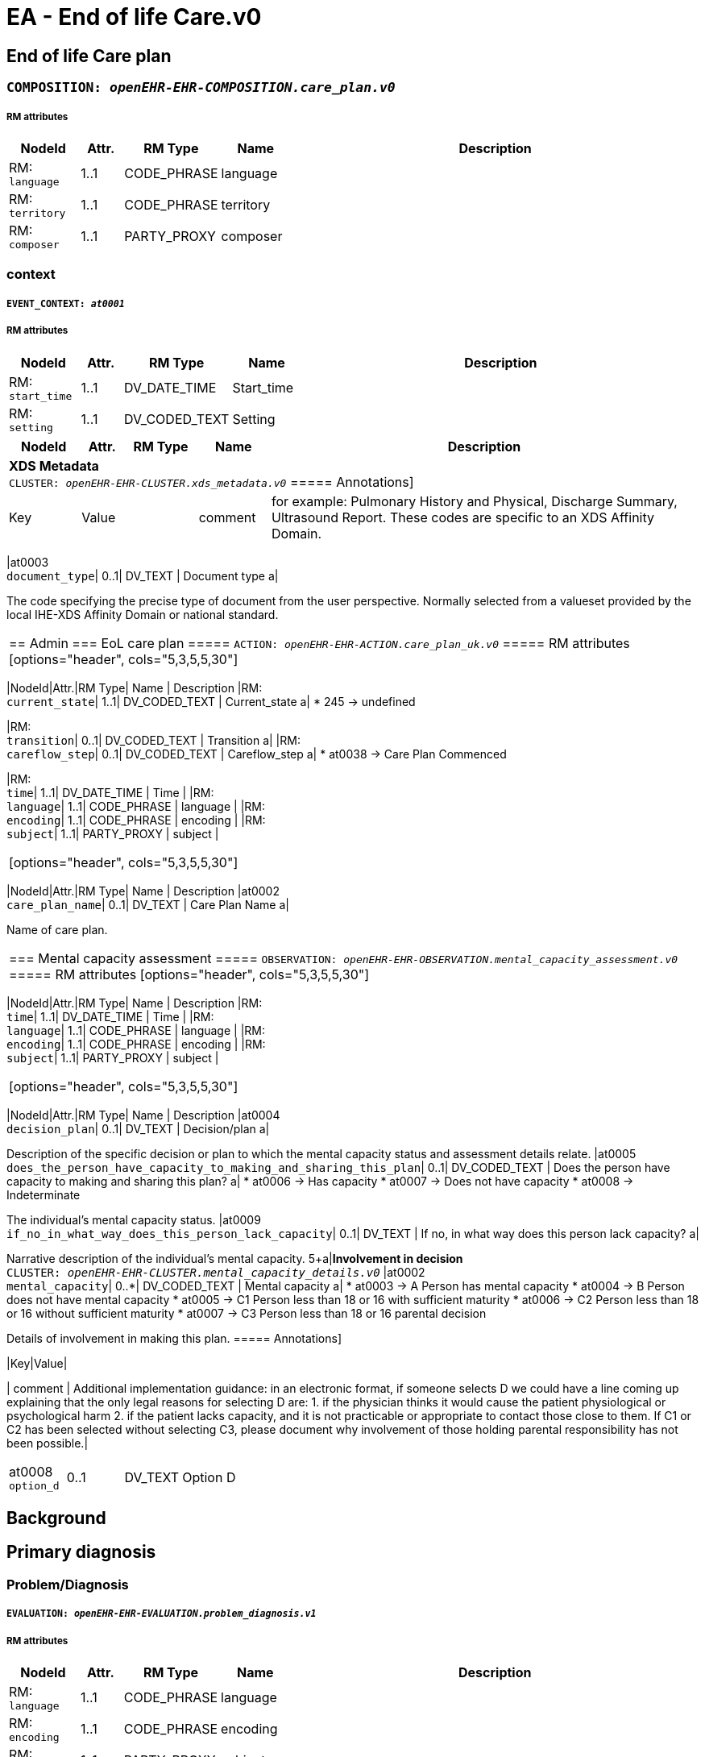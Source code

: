 = EA - End of life Care.v0


== *End of life Care plan*


=== `COMPOSITION: _openEHR-EHR-COMPOSITION.care_plan.v0_`


===== RM attributes
[options="header", cols="5,3,5,5,30"]
|====
|NodeId|Attr.|RM Type| Name | Description
|RM: + 
 `language`| 1..1| CODE_PHRASE | language
|
|RM: + 
 `territory`| 1..1| CODE_PHRASE | territory
|
|RM: + 
 `composer`| 1..1| PARTY_PROXY | composer
|
|====
=== context
===== `EVENT_CONTEXT: _at0001_`
===== RM attributes
[options="header", cols="5,3,5,5,30"]
|====
|NodeId|Attr.|RM Type| Name | Description
|RM: + 
 `start_time`| 1..1| DV_DATE_TIME | Start_time
|
|RM: + 
 `setting`| 1..1| DV_CODED_TEXT | Setting
a|
|====
[options="header", cols="5,3,5,5,30"]
|====
|NodeId|Attr.|RM Type| Name | Description
5+a|*XDS Metadata* +
 `CLUSTER: _openEHR-EHR-CLUSTER.xds_metadata.v0_`
===== Annotations]
[options="header", cols="5,30"]
|Key|Value|


| comment | for example:  Pulmonary History and Physical, Discharge Summary, Ultrasound Report.
These codes are specific to an XDS Affinity Domain.|
|====
|at0003 + 
 `document_type`| 0..1| DV_TEXT | Document type
a|


The code specifying the precise type of document from the user perspective. Normally selected from a valueset provided by the local IHE-XDS Affinity Domain or national standard.
|====
== Admin
=== EoL care plan
===== `ACTION: _openEHR-EHR-ACTION.care_plan_uk.v0_`
===== RM attributes
[options="header", cols="5,3,5,5,30"]
|====
|NodeId|Attr.|RM Type| Name | Description
|RM: + 
 `current_state`| 1..1| DV_CODED_TEXT | Current_state
a|
* 245 -> undefined 



|RM: + 
 `transition`| 0..1| DV_CODED_TEXT | Transition
a|
|RM: + 
 `careflow_step`| 0..1| DV_CODED_TEXT | Careflow_step
a|
* at0038 -> Care Plan Commenced 



|RM: + 
 `time`| 1..1| DV_DATE_TIME | Time
|
|RM: + 
 `language`| 1..1| CODE_PHRASE | language
|
|RM: + 
 `encoding`| 1..1| CODE_PHRASE | encoding
|
|RM: + 
 `subject`| 1..1| PARTY_PROXY | subject
|
|====
[options="header", cols="5,3,5,5,30"]
|====
|NodeId|Attr.|RM Type| Name | Description
|at0002 + 
 `care_plan_name`| 0..1| DV_TEXT | Care Plan Name
a|


Name of care plan.
|====
=== Mental capacity assessment
===== `OBSERVATION: _openEHR-EHR-OBSERVATION.mental_capacity_assessment.v0_`
===== RM attributes
[options="header", cols="5,3,5,5,30"]
|====
|NodeId|Attr.|RM Type| Name | Description
|RM: + 
 `time`| 1..1| DV_DATE_TIME | Time
|
|RM: + 
 `language`| 1..1| CODE_PHRASE | language
|
|RM: + 
 `encoding`| 1..1| CODE_PHRASE | encoding
|
|RM: + 
 `subject`| 1..1| PARTY_PROXY | subject
|
|====
[options="header", cols="5,3,5,5,30"]
|====
|NodeId|Attr.|RM Type| Name | Description
|at0004 + 
 `decision_plan`| 0..1| DV_TEXT | Decision/plan
a|


Description of the specific decision or plan to which the mental capacity status and assessment details relate.
|at0005 + 
 `does_the_person_have_capacity_to_making_and_sharing_this_plan`| 0..1| DV_CODED_TEXT | Does the person have capacity to making and sharing this plan?
a|
* at0006 -> Has capacity 
* at0007 -> Does not have capacity 
* at0008 -> Indeterminate 


The individual's mental capacity status.
|at0009 + 
 `if_no_in_what_way_does_this_person_lack_capacity`| 0..1| DV_TEXT | If no, in what way does this person lack capacity?
a|


Narrative description of the individual's mental capacity.
5+a|*Involvement in decision* +
 `CLUSTER: _openEHR-EHR-CLUSTER.mental_capacity_details.v0_`
|at0002 + 
 `mental_capacity`| 0..*| DV_CODED_TEXT | Mental capacity
a|
* at0003 -> A Person has mental capacity 
* at0004 -> B Person does not have mental capacity 
* at0005 -> C1 Person less than 18 or 16 with sufficient maturity 
* at0006 -> C2 Person less than 18 or 16 without sufficient maturity 
* at0007 -> C3 Person less than 18 or 16 parental decision 


Details of involvement in making this plan.
===== Annotations]
[options="header", cols="5,30"]
|Key|Value|


| comment | Additional implementation guidance: in an electronic format, if someone selects D we could have a line coming up explaining that the only legal reasons for selecting D are:
1. if the physician thinks it would cause the patient physiological or psychological harm
2. if the patient lacks capacity, and it is not practicable or appropriate to contact those close to them.
If C1 or C2 has been selected without selecting C3, please document why involvement of those holding parental responsibility has not been possible.|
|====
|at0008 + 
 `option_d`| 0..1| DV_TEXT | Option D
a|


Description of reason for not selecting Options A, B or C or where C1 or C2 is selected without selecting C3.
|====
// Not supported rmType ADMIN_ENTRY
// Not supported rmType ADMIN_ENTRY
== Background
== Primary diagnosis
=== Problem/Diagnosis
===== `EVALUATION: _openEHR-EHR-EVALUATION.problem_diagnosis.v1_`
===== RM attributes
[options="header", cols="5,3,5,5,30"]
|====
|NodeId|Attr.|RM Type| Name | Description
|RM: + 
 `language`| 1..1| CODE_PHRASE | language
|
|RM: + 
 `encoding`| 1..1| CODE_PHRASE | encoding
|
|RM: + 
 `subject`| 1..1| PARTY_PROXY | subject
|
|====
===== _Participations_ [0..*]
[options="header", cols="5,3,5,5,30"]
|====
|NodeId|Attr.|RM Type| Name | Description
|RM: function|1..1|DV_TEXT| Role | The function of the Party in this participation
|RM: performer|1..1|PARTY_IDENTIFIED| Performer name and ID | The id and possibly demographic system link of the party participating in the activity.
|====
[options="header", cols="5,3,5,5,30"]
|====
|NodeId|Attr.|RM Type| Name | Description
===== Annotations]
[options="header", cols="5,30"]
|Key|Value|


| comment | Coding of the name of the problem or diagnosis with a terminology is preferred, where possible.|
|====
|at0002 + 
 `primary_eol_care_diagnosis`| 1..1| DV_TEXT | Primary EoL care diagnosis
a|


Identification of the problem or diagnosis, by name.
===== Annotations]
[options="header", cols="5,30"]
|Key|Value|


| comment | Use to provide background and context, including evolution, episodes or exacerbations, progress and any other relevant details, about the problem or diagnosis.|
|====
|at0009 + 
 `clinical_description`| 0..1| DV_TEXT | Clinical description
a|


Narrative description about the problem or diagnosis.
|====
== Co-morbid conditions
=== Problem/Diagnosis
===== `EVALUATION: _openEHR-EHR-EVALUATION.problem_diagnosis.v1_`
===== RM attributes
[options="header", cols="5,3,5,5,30"]
|====
|NodeId|Attr.|RM Type| Name | Description
|RM: + 
 `language`| 1..1| CODE_PHRASE | language
|
|RM: + 
 `encoding`| 1..1| CODE_PHRASE | encoding
|
|RM: + 
 `subject`| 1..1| PARTY_PROXY | subject
|
|====
===== _Participations_ [0..*]
[options="header", cols="5,3,5,5,30"]
|====
|NodeId|Attr.|RM Type| Name | Description
|RM: function|1..1|DV_TEXT| Role | The function of the Party in this participation
|RM: performer|1..1|PARTY_IDENTIFIED| Performer name and ID | The id and possibly demographic system link of the party participating in the activity.
|====
[options="header", cols="5,3,5,5,30"]
|====
|NodeId|Attr.|RM Type| Name | Description
===== Annotations]
[options="header", cols="5,30"]
|Key|Value|


| comment | Coding of the name of the problem or diagnosis with a terminology is preferred, where possible.|
|====
|at0002 + 
 `co-morbidity`| 1..1| DV_TEXT | Co-morbidity
a|


Identification of the problem or diagnosis, by name.
|====
=== Other relevant clinical issues
===== `EVALUATION: _openEHR-EHR-EVALUATION.clinical_synopsis.v1_`
===== RM attributes
[options="header", cols="5,3,5,5,30"]
|====
|NodeId|Attr.|RM Type| Name | Description
|RM: + 
 `language`| 1..1| CODE_PHRASE | language
|
|RM: + 
 `encoding`| 1..1| CODE_PHRASE | encoding
|
|RM: + 
 `subject`| 1..1| PARTY_PROXY | subject
|
|====
[options="header", cols="5,3,5,5,30"]
|====
|NodeId|Attr.|RM Type| Name | Description
|at0002 + 
 `other_relevant_clinical_issues`| 1..1| DV_TEXT | Other relevant clinical issues
a|


The summary, assessment, conclusions or evaluation of the clinical findings.
|====
=== Prognosis
===== `EVALUATION: _openEHR-EHR-EVALUATION.prognosis.v1_`
===== RM attributes
[options="header", cols="5,3,5,5,30"]
|====
|NodeId|Attr.|RM Type| Name | Description
|RM: + 
 `language`| 1..1| CODE_PHRASE | language
|
|RM: + 
 `encoding`| 1..1| CODE_PHRASE | encoding
|
|RM: + 
 `subject`| 1..1| PARTY_PROXY | subject
|
|====
[options="header", cols="5,3,5,5,30"]
|====
|NodeId|Attr.|RM Type| Name | Description
5+a|*GSF prognostic indicator* +
 `CLUSTER: _openEHR-EHR-CLUSTER.gsf_prognostic_indicator.v0_`
|at0001 + 
 `prognostic_indicator`| 0..1| DV_CODED_TEXT | Prognostic indicator
a|
* at0002 -> Stage A (blue) - year plus prognosis 
* at0003 -> Stage B (green) - months prognosis 
* at0004 -> stage C (yellow) - weeks prognosis 
* at0005 -> Stage D (red) - days prognosis 



|at0013 + 
 `patient_insight`| 0..1| DV_CODED_TEXT | Patient insight
a|
* at0014 -> Patient has insight of their illness 
* at0015 -> Patiient aware of prognosis 
* at0016 -> Patient not aware of prognosis 


Does the patient have insight into their illness and/or prognosis?
|====
=== Clinical Frailty Scale (CFS)
===== `OBSERVATION: _openEHR-EHR-OBSERVATION.clinical_frailty_scale.v1_`
===== RM attributes
[options="header", cols="5,3,5,5,30"]
|====
|NodeId|Attr.|RM Type| Name | Description
|RM: + 
 `time`| 1..1| DV_DATE_TIME | Time
|
|RM: + 
 `language`| 1..1| CODE_PHRASE | language
|
|RM: + 
 `encoding`| 1..1| CODE_PHRASE | encoding
|
|RM: + 
 `subject`| 1..1| PARTY_PROXY | subject
|
|====
===== _Participations_ [0..*]
[options="header", cols="5,3,5,5,30"]
|====
|NodeId|Attr.|RM Type| Name | Description
|RM: function|1..1|DV_TEXT| Role | The function of the Party in this participation
|RM: performer|1..1|PARTY_IDENTIFIED| Performer name and ID | The id and possibly demographic system link of the party participating in the activity.
|====
[options="header", cols="5,3,5,5,30"]
|====
|NodeId|Attr.|RM Type| Name | Description
|at0004 + 
 `assessment`| 0..1| DV_ORDINAL | Assessment
a|
* 1 - Very Fit People who are robust, active, energetic and motivated. These people commonly exercise regularly. They are among the fittest for their age.
* 2 - Well People who have no active disease symptoms but are less fit than category 1. Often, they exercise or are very active occasionally, e.g. seasonally.
* 3 - Managing Well People whose medical problems are well controlled, but are not regularly active beyond routine walking.
* 4 - Vulnerable While not dependent on others for daily help, often symptoms limit activities. A common complaint is being "slowed up", and/or being tired during the day.
* 5 - Mildly Frail These people often have more evident slowing, and need help in high order IADLs (finances, transportation, heavy housework, medications). Typically, mild frailty progressively impairs shopping and walking outside alone, meal preparation and housework.
* 6 - Moderately Frail People need help with all outside activities and with keeping house. Inside, they often have problems with stairs and need help with bathing and might need minimal assistance (cuing, standby) with dressing.
* 7 - Severely Frail Completely dependent for personal care, from whatever cause (physical or cognitive). Even so, they seem stable and not at high risk of dying (within - 6 monts).
* 8 - Very Severely Frail Completely dependent, approaching the end of life. Typically, they could not recover even from a minor illness.
* 9 - Terminally Ill Approaching the end of life. This category applies to people with a life expectancy <6 months, who are not otherwise evidently frail.
|====
=== Modified Karnofsky Performance Status Scale
===== `OBSERVATION: _openEHR-EHR-OBSERVATION.modified_karnofsky_performance_status_scale.v0_`
===== RM attributes
[options="header", cols="5,3,5,5,30"]
|====
|NodeId|Attr.|RM Type| Name | Description
|RM: + 
 `time`| 1..1| DV_DATE_TIME | Time
|
|RM: + 
 `language`| 1..1| CODE_PHRASE | language
|
|RM: + 
 `encoding`| 1..1| CODE_PHRASE | encoding
|
|RM: + 
 `subject`| 1..1| PARTY_PROXY | subject
|
|====
[options="header", cols="5,3,5,5,30"]
|====
|NodeId|Attr.|RM Type| Name | Description
|at0004 + 
 `performance_status`| 0..1| DV_ORDINAL | Performance status
a|
* 100 - Normal; no complaints; no evidence of disease 
* 90 - Able to carry on normal activity; minor sign of symptoms of disease 
* 80 - Normal activity with effort; some signs or symptoms of disease 
* 70 - Cares for self; unable to carry on normal activity or to do active work 
* 60 - Able to care for most needs; but requires occasional assistance 
* 50 - Considerable assistance and frequent medical care required 
* 40 - In bed more than 50% of the time 
* 30 - Almost completely bedfast 
* 20 - Totally bedfast and requiring extensive nursing care by professionals and/or family 
* 10 - Comatose or barely rousable 
|====
=== Anticipatory medications
===== `EVALUATION: _openEHR-EHR-EVALUATION.anticipatory_medication_summary.v0_`
===== RM attributes
[options="header", cols="5,3,5,5,30"]
|====
|NodeId|Attr.|RM Type| Name | Description
|RM: + 
 `language`| 1..1| CODE_PHRASE | language
|
|RM: + 
 `encoding`| 1..1| CODE_PHRASE | encoding
|
|RM: + 
 `subject`| 1..1| PARTY_PROXY | subject
|
|====
[options="header", cols="5,3,5,5,30"]
|====
|NodeId|Attr.|RM Type| Name | Description
|at0004 + 
 `status`| 0..1| DV_CODED_TEXT | Status
a|
* at0005 -> Anticipatory medication in place 
* at0006 -> Anticipatory medication being organised 
* at0007 -> Anticipatory medication not needed 



|at0014 + 
 `description`| 0..1| DV_TEXT | Description
a|



|at0008 + 
 `home_oxygen`| 0..1| DV_CODED_TEXT | Home oxygen
a|
* at0009 -> On home oxygen 
* at0010 -> Home oxygen not required 



5+a|*Specific medication* +
 `CLUSTER: _at0011_`
|at0012 + 
 `medication_name`| 0..1| DV_TEXT | Medication name
a|



|at0013 + 
 `location`| 0..1| DV_TEXT | Location
a|



|at0015 + 
 `comments`| 0..1| DV_TEXT | Comments
a|



|====
=== Advance intervention decisions
===== `EVALUATION: _openEHR-EHR-EVALUATION.intervention_decisions.v0_`
===== RM attributes
[options="header", cols="5,3,5,5,30"]
|====
|NodeId|Attr.|RM Type| Name | Description
|RM: + 
 `language`| 1..1| CODE_PHRASE | language
|
|RM: + 
 `encoding`| 1..1| CODE_PHRASE | encoding
|
|RM: + 
 `subject`| 1..1| PARTY_PROXY | subject
|
|====
[options="header", cols="5,3,5,5,30"]
|====
|NodeId|Attr.|RM Type| Name | Description
===== Annotations]
[options="header", cols="5,30"]
|Key|Value|


| comment | For example: the values suggested in the Thomas et al MJA reference - 'Curative', 'Restorative', 'Supportive', 'Terminal'; and 'Unknown'.|
|====
|at0002 + 
 `focus_of_care`| 0..1| DV_TEXT | Focus of care
a|
* No decision made
* Active treatment of main condition & Co-morbidities; Appropriate to admit to hospital (life sustaining treatment)
* Palliative treatment of main condition & active treatment of co-morbidities: Appropriate to admit to hospital
* Symptomatic relief of main condition & co-morbidities: aiming to stay in preferred place of care (symptom control)


Description of the overall intent for future care and treatment for the individual.
|at0003 + 
 `additional_information`| 0..1| DV_TEXT | Additional information
a|


Narrative description about the logic and justification for the 'Intent of care' statement.
|at0004 + 
 `cpr_decision`| 0..1| DV_CODED_TEXT | CPR decision
a|
* at0005 -> Full CPR 
* at0006 -> Limited CPR 
* at0007 -> No CPR 


Directive for future cardiopulmonary resuscitation (CPR) intervention.
5+a|*CPR decision details* +
 `CLUSTER: _openEHR-EHR-CLUSTER.cpr_decision_details_ea.v0_`
|at0001 + 
 `reason_patient_is_not_aware`| 0..1| DV_TEXT | Reason patient is not aware
a|



|at0003 + 
 `reason_family_are_not_aware`| 0..1| DV_TEXT | Reason family are not aware
a|



|at0032 + 
 `patient_awareness`| 0..1| DV_TEXT | Patient awareness
a|
* Aware of prognosis
* Unaware of prognosis
* Does not wish to discuss prognosis
* Not discussed / unknown


Narrative description about awareness of the Advance intervention decisions by the individual.
|at0033 + 
 `family_awareness`| 0..1| DV_TEXT | Family awareness
a|
* Family aware of prognosis
* Family unaware of prognosis
* Patient does not wish family to be told of prognosis
* Not discussed / unknown


Narrative description about awareness of the Advance intervention decisions by family, carers or legal proxy.
|at0035 + 
 `overall_comment`| 0..1| DV_TEXT | Overall comment
a|


Additional narrative about all advance intervention decisions, not captured in other fields.
|at0037 + 
 `last_updated`| 0..1| DV_DATE_TIME | Last updated
|
5+a|*Digital representation* +
 `CLUSTER: _openEHR-EHR-CLUSTER.multimedia_source.v0_`
|at0002 + 
 `resource_name`| 0..1| DV_TEXT | Resource name
a|
* ReSPECT
* PEACE
* TEP


Name or title of the multimedia resource.
|at0005 + 
 `description`| 0..1| DV_TEXT | Description
a|


Narrative description about the resource.
// Not supported rmType ELEMENT
|at0007 + 
 `comment`| 0..1| DV_TEXT | Comment
a|


Additional narrative about the multimedia source not captured in other fields.
5+a|*Document location* +
 `CLUSTER: _at0042_`
|at0043 + 
 `location`| 0..1| DV_TEXT | Location
a|


Physical or digital location of the Advance intervention decisions record.
|====
// Not supported rmType ADMIN_ENTRY
== Preferences
=== Preferred place of death
===== `EVALUATION: _openEHR-EHR-EVALUATION.care_preference_uk.v0_`
===== RM attributes
[options="header", cols="5,3,5,5,30"]
|====
|NodeId|Attr.|RM Type| Name | Description
|RM: + 
 `language`| 1..1| CODE_PHRASE | language
|
|RM: + 
 `encoding`| 1..1| CODE_PHRASE | encoding
|
|RM: + 
 `subject`| 1..1| PARTY_PROXY | subject
|
|====
[options="header", cols="5,3,5,5,30"]
|====
|NodeId|Attr.|RM Type| Name | Description
|at0015 + 
 `preferred_place_of_death`| 0..2| DV_CODED_TEXT | Preferred place of death
a|
* at0016 -> Preferred place of death: home 
* at0017 -> Preferred place of death: hospice 
* at0018 -> Preferred place of death: community hospital 
* at0019 -> Preferred place of death: hospital 
* at0020 -> Preferred place of death: nursing home 
* at0021 -> Preferred place of death: residential home 
* at0022 -> Preferred place of death: patient unable to express preference 
* at0023 -> Preferred place of death discussed with patient 
* at0024 -> Preferred place of death: discussion not appropriate 
* at0025 -> Preferred place of death: patient undecided 
* at0032 -> Preferred place of death: patient declined discussion 
* at0033 -> Preferred place of death: usual place of residence 


The patient's first choice preferred place of death.
|at0015 + 
 `preferred_place_of_death_second_choice`| 0..2| DV_CODED_TEXT | Preferred place of death (second choice)
a|
* at0016 -> Preferred place of death: home 
* at0017 -> Preferred place of death: hospice 
* at0018 -> Preferred place of death: community hospital 
* at0019 -> Preferred place of death: hospital 
* at0020 -> Preferred place of death: nursing home 
* at0021 -> Preferred place of death: residential home 
* at0022 -> Preferred place of death: patient unable to express preference 
* at0023 -> Preferred place of death discussed with patient 
* at0024 -> Preferred place of death: discussion not appropriate 
* at0025 -> Preferred place of death: patient undecided 
* at0032 -> Preferred place of death: patient declined discussion 
* at0033 -> Preferred place of death: usual place of residence 


The patient's second choice preferred place of death.
|at0036 + 
 `preferred_place_of_death_location`| 0..2| DV_TEXT | Preferred place of death location
a|


Details of the organisation/location of the preferred place of death.
|at0036 + 
 `preferred_place_of_death_second_choice_location`| 0..2| DV_TEXT | Preferred place of death (second choice) location
a|


Details of the organisation/location of the preferred place of death (second choice).
|====
// Not supported rmType ADMIN_ENTRY